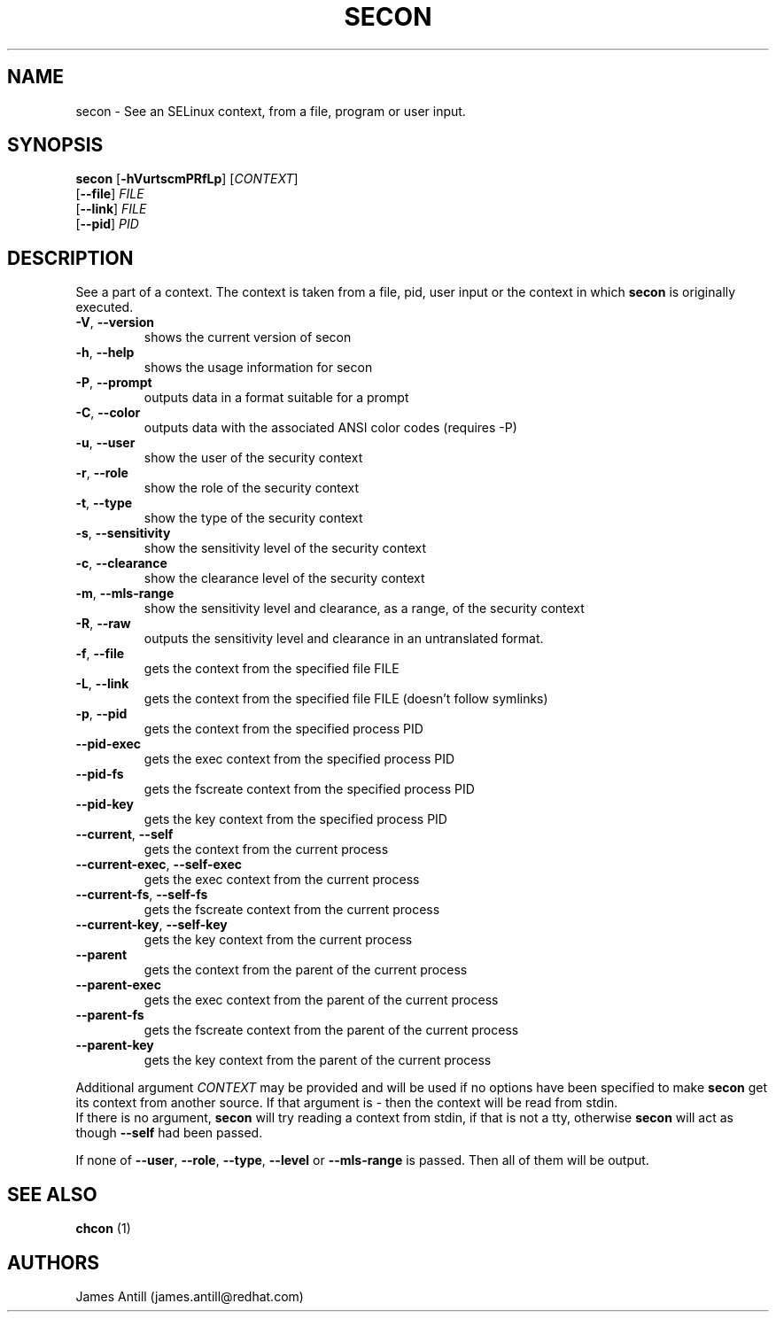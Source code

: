 .TH SECON "1" "April 2006" "Security Enhanced Linux" NSA
.SH NAME
secon \- See an SELinux context, from a file, program or user input.
.SH SYNOPSIS
.B secon
[\fB-hVurtscmPRfLp\fR]
[\fICONTEXT\fR]
.br
[\fB--file\fR]
\fIFILE\fR
.br
[\fB--link\fR]
\fIFILE\fR
.br
[\fB--pid\fR]
\fIPID\fR
.SH DESCRIPTION
.PP
See a part of a context. The context is taken from a file, pid, user input or
the context in which
.B secon
is originally executed.
.TP
\fB\-V\fR, \fB\-\-version\fR
shows the current version of secon
.TP
\fB\-h\fR, \fB\-\-help\fR
shows the usage information for secon
.TP
\fB\-P\fR, \fB\-\-prompt\fR
outputs data in a format suitable for a prompt
.TP
\fB\-C\fR, \fB\-\-color\fR
outputs data with the associated ANSI color codes (requires \-P)
.TP
\fB\-u\fR, \fB\-\-user\fR
show the user of the security context
.TP
\fB\-r\fR, \fB\-\-role\fR
show the role of the security context
.TP
\fB\-t\fR, \fB\-\-type\fR
show the type of the security context
.TP
\fB\-s\fR, \fB\-\-sensitivity\fR
show the sensitivity level of the security context
.TP
\fB\-c\fR, \fB\-\-clearance\fR
show the clearance level of the security context
.TP
\fB\-m\fR, \fB\-\-mls-range\fR
show the sensitivity level and clearance, as a range, of the security context
.TP
\fB\-R\fR, \fB\-\-raw\fR
outputs  the sensitivity level and clearance in an untranslated format.
.TP
\fB\-f\fR, \fB\-\-file\fR
gets the context from the specified file FILE
.TP
\fB\-L\fR, \fB\-\-link\fR
gets the context from the specified file FILE (doesn't follow symlinks)
.TP
\fB\-p\fR, \fB\-\-pid\fR
gets the context from the specified process PID
.TP
\fB\-\-pid\-exec\fR
gets the exec context from the specified process PID
.TP
\fB\-\-pid\-fs\fR
gets the fscreate context from the specified process PID
.TP
\fB\-\-pid\-key\fR
gets the key context from the specified process PID
.TP
\fB\-\-current\fR, \fB\-\-self\fR
gets the context from the current process
.TP
\fB\-\-current\-exec\fR, \fB\-\-self\-exec\fR
gets the exec context from the current process
.TP
\fB\-\-current\-fs\fR, \fB\-\-self\-fs\fR
gets the fscreate context from the current process
.TP
\fB\-\-current\-key\fR, \fB\-\-self\-key\fR
gets the key context from the current process
.TP
\fB\-\-parent\fR
gets the context from the parent of the current process
.TP
\fB\-\-parent\-exec\fR
gets the exec context from the parent of the current process
.TP
\fB\-\-parent\-fs\fR
gets the fscreate context from the parent of the current process
.TP
\fB\-\-parent\-key\fR
gets the key context from the parent of the current process
.PP
Additional argument
.I CONTEXT
may be provided and will be used if no options have been specified to make
.B secon
get its context from another source.
If that argument is
.I -
then the context will be read from stdin.
.br
If there is no argument,
.B secon
will try reading a context from stdin, if that is not a tty, otherwise 
.B secon
will act as though \fB\-\-self\fR had been passed.
.PP
If none of \fB\-\-user\fR, \fB\-\-role\fR, \fB\-\-type\fR, \fB\-\-level\fR or
\fB\-\-mls\-range\fR is passed.
Then all of them will be output.
.PP
.SH SEE ALSO
.B chcon
(1)
.SH AUTHORS
.nf
James Antill (james.antill@redhat.com) 
